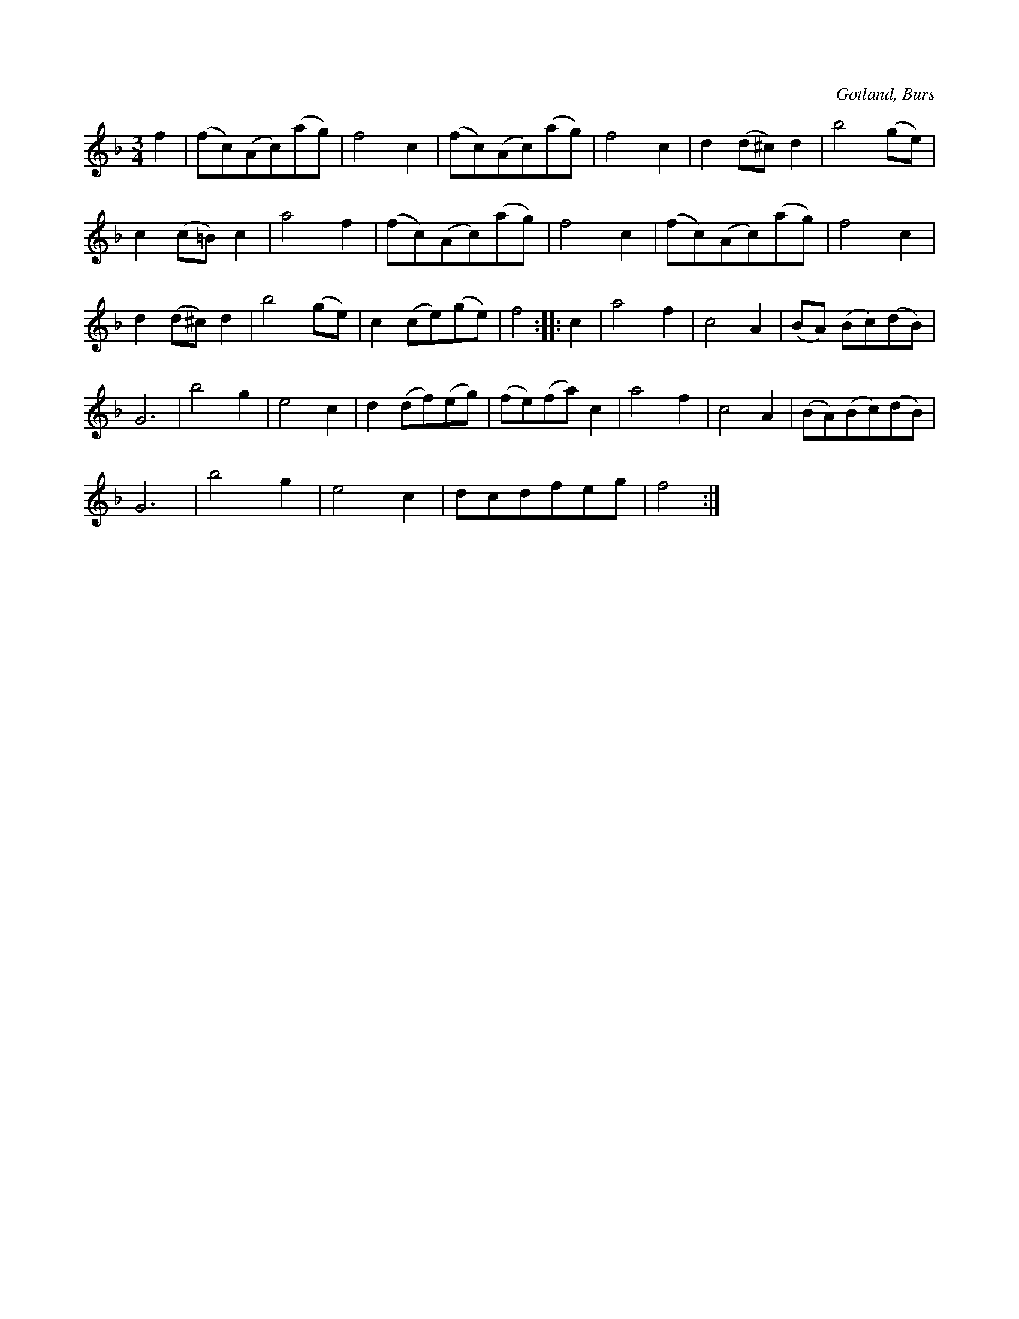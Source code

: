 X:538
T:
S:Efter »Florsen» i Burs.
R:vals
O:Gotland, Burs
M:3/4
L:1/8
K:F
f2|(fc)(Ac)(ag)|f4 c2|(fc)(Ac)(ag)|f4 c2|d2 (d^c) d2|b4 (ge)|
c2 (c=B) c2|a4 f2|(fc)(Ac)(ag)|f4 c2|(fc)(Ac)(ag)|f4 c2|
d2 (d^c) d2|b4 (ge)|c2 (ce)(ge)|f4::c2|a4 f2|c4 A2|(BA) (Bc)(dB)|
G6|b4 g2|e4 c2|d2 (df)(eg)|(fe)(fa) c2|a4 f2|c4 A2|(BA)(Bc)(dB)|
G6|b4 g2|e4 c2|dcdfeg|f4:|

